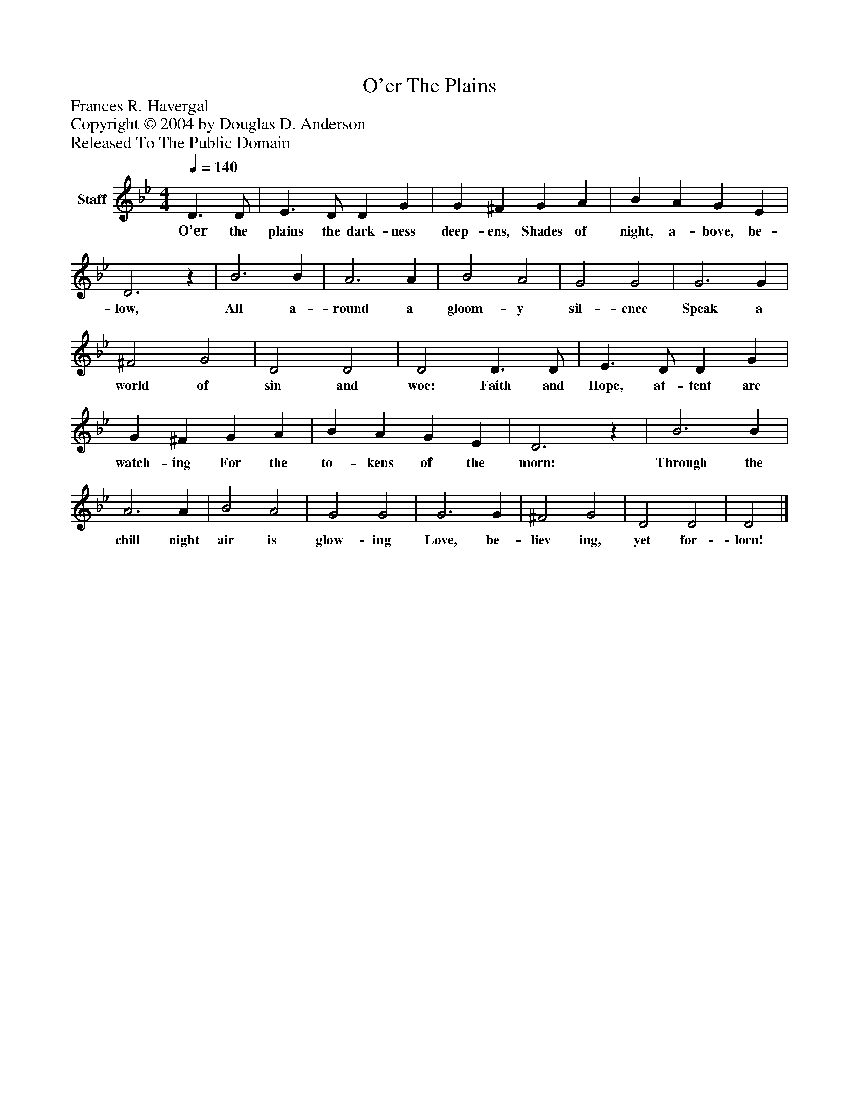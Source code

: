 %%abc-creator mxml2abc 1.4
%%abc-version 2.0
%%continueall true
%%titletrim true
%%titleformat A-1 T C1, Z-1, S-1
X: 0
T: O'er The Plains
Z: Frances R. Havergal
Z: Copyright © 2004 by Douglas D. Anderson
Z: Released To The Public Domain
L: 1/4
M: 4/4
Q: 1/4=140
V: P1 name="Staff"
%%MIDI program 1 19
K: Bb
[V: P1]  D3/ D/ | E3/ D/ D G | G ^F G A | B A G E | D3z | B3 B | A3 A | B2 A2 | G2 G2 | G3 G | ^F2 G2 | D2 D2 | D2 D3/ D/ | E3/ D/ D G | G ^F G A | B A G E | D3z | B3 B | A3 A | B2 A2 | G2 G2 | G3 G | ^F2 G2 | D2 D2 | D2|]
w: O’er the plains the dark- ness deep- ens, Shades of night, a- bove, be- low, All a- round a gloom- y sil- ence Speak a world of sin and woe: Faith and Hope, at- tent are watch- ing For the to- kens of the morn: Through the chill night air is glow- ing Love, be- liev ing, yet for- lorn!

